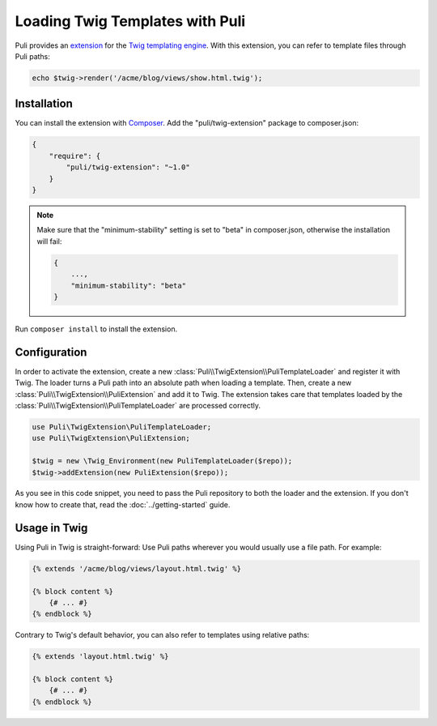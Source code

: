 Loading Twig Templates with Puli
================================

Puli provides an extension_ for the `Twig templating engine`_. With this
extension, you can refer to template files through Puli paths:

.. code-block:: php

    echo $twig->render('/acme/blog/views/show.html.twig');

Installation
------------

You can install the extension with Composer_. Add the "puli/twig-extension"
package to composer.json:

.. code-block:: json

    {
        "require": {
            "puli/twig-extension": "~1.0"
        }
    }

.. note::

    Make sure that the "minimum-stability" setting is set to "beta" in
    composer.json, otherwise the installation will fail:

    .. code-block:: json

        {
            ...,
            "minimum-stability": "beta"
        }

Run ``composer install`` to install the extension.

Configuration
-------------

In order to activate the extension, create a new
:class:`Puli\\TwigExtension\\PuliTemplateLoader` and register it with Twig.
The loader turns a Puli path into an absolute path when loading a template.
Then, create a new :class:`Puli\\TwigExtension\\PuliExtension` and add it to
Twig. The extension takes care that templates loaded by the
:class:`Puli\\TwigExtension\\PuliTemplateLoader` are processed correctly.

.. code-block:: php

    use Puli\TwigExtension\PuliTemplateLoader;
    use Puli\TwigExtension\PuliExtension;

    $twig = new \Twig_Environment(new PuliTemplateLoader($repo));
    $twig->addExtension(new PuliExtension($repo));

As you see in this code snippet, you need to pass the Puli repository to
both the loader and the extension. If you don't know how to create that, read
the :doc:`../getting-started` guide.

Usage in Twig
-------------

Using Puli in Twig is straight-forward: Use Puli paths wherever you would
usually use a file path. For example:

.. code-block:: jinja

    {% extends '/acme/blog/views/layout.html.twig' %}

    {% block content %}
        {# ... #}
    {% endblock %}

Contrary to Twig's default behavior, you can also refer to templates using
relative paths:

.. code-block:: jinja

    {% extends 'layout.html.twig' %}

    {% block content %}
        {# ... #}
    {% endblock %}

.. _Composer: https://getcomposer.org
.. _Twig templating engine: http://twig.sensiolabs.org
.. _extension: https://github.com/puli/twig-extension
